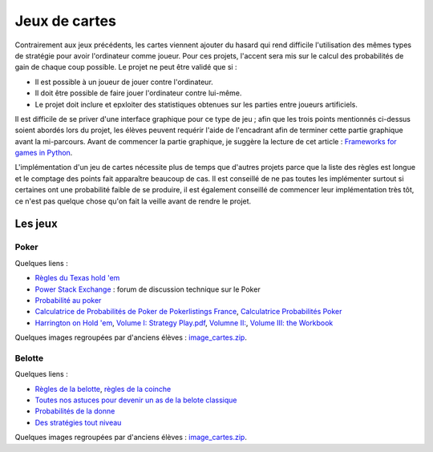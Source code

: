 ﻿
.. _l-proj_jeux_cartes:

Jeux de cartes
==============


Contrairement aux jeux précédents, les cartes viennent ajouter du hasard qui rend difficile 
l'utilisation des mêmes types de stratégie pour avoir l'ordinateur comme joueur. 
Pour ces projets, l'accent sera mis sur le calcul des probabilités de gain de chaque coup possible. 
Le projet ne peut être validé que si :

* Il est possible à un joueur de jouer contre l'ordinateur.
* Il doit être possible de faire jouer l'ordinateur contre lui-même.
* Le projet doit inclure et epxloiter des statistiques obtenues sur les parties entre joueurs artificiels.

Il est difficile de se priver d'une interface graphique pour ce type de jeu ; 
afin que les trois points mentionnés ci-dessus soient abordés lors du projet, 
les élèves peuvent requérir l'aide de l'encadrant afin de terminer cette partie graphique avant la mi-parcours. 
Avant de commencer la partie graphique, je suggère la lecture de cet article : 
`Frameworks for games in Python <http://www.xavierdupre.fr/blog/2014-01-01_nojs.html>`_.

L'implémentation d'un jeu de cartes nécessite plus de temps que d'autres projets parce
que la liste des règles est longue et le comptage des points fait apparaître beaucoup de cas.
Il est conseillé de ne pas toutes les implémenter surtout si certaines ont une probabilité faible de se produire,
il est également conseillé de commencer leur implémentation très tôt, ce n'est pas quelque chose
qu'on fait la veille avant de rendre le projet.



Les jeux
--------

Poker
+++++

Quelques liens :

* `Règles du Texas hold 'em <http://en.wikipedia.org/wiki/Texas_Hold'em>`_
* `Power Stack Exchange <http://poker.stackexchange.com/>`_ : forum de discussion technique sur le Poker
* `Probabilité au poker <http://fr.wikipedia.org/wiki/Probabilit%C3%A9_au_poker>`_ 
* `Calculatrice de Probabilités de Poker de Pokerlistings France <http://fr.pokerlistings.com/calculatrice-probabilites-poker>`_,
  `Calculatrice Probabilités Poker <http://fr.pokernews.com/poker-tools/poker-odds-calculator.htm>`_
* `Harrington on Hold 'em <http://en.wikipedia.org/wiki/Harrington_on_Hold_'em>`_, 
  `Volume I: Strategy Play.pdf <http://www.dominateonlinepoker.com/wp-content/image/pokerbooks/Dan%20Harrington%20-%20Harrington%20On%20Holdem%20-%20Volume%201.pdf>`_,
  `Volumne II: <http://www.gamblingsystem.biz/books/Harrington_on_Hold_em_Vol_II.pdf>`_,
  `Volume III: the Workbook <http://qrara.net/~hansu/poker/Harrington%20on%20Hold'em%20-%20Volume%20III%20-%20Workbook.pdf>`_

Quelques images regroupées par d'anciens élèves : 
`image_cartes.zip <http://www.xavierdupre.fr/enseignement/projet_data/image_cartes.zip>`_.

Belotte
+++++++

Quelques liens :

* `Règles de la belotte <http://fr.wikipedia.org/wiki/Belote>`_, `règles de la coinche <http://fr.wikipedia.org/wiki/Coinche>`_
* `Toutes nos astuces pour devenir un as de la belote classique <http://www.beloteenligne.com/strategies/belote-classique>`_
* `Probabilités de la donne <http://belotegratuit.net/strategies-de-la-belote/les-probabilites-de-la-donne/>`_
* `Des stratégies tout niveau <http://www.beloteenligne.com/belote/strategies-belote>`_

Quelques images regroupées par d'anciens élèves : 
`image_cartes.zip <http://www.xavierdupre.fr/enseignement/projet_data/image_cartes.zip>`_.



